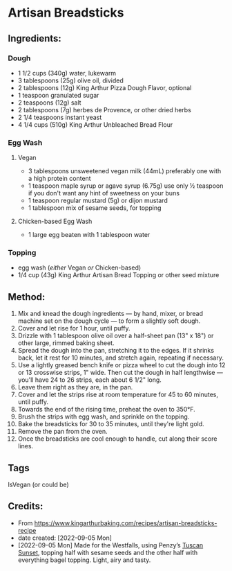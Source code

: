 #+STARTUP: showeverything
* Artisan Breadsticks
** Ingredients:
*** Dough
- 1 1/2 cups (340g) water, lukewarm
- 3 tablespoons (25g) olive oil, divided
- 2 tablespoons (12g) King Arthur Pizza Dough Flavor, optional
- 1 teaspoon granulated sugar
- 2 teaspoons (12g) salt
- 2 tablespoons (7g) herbes de Provence, or other dried herbs
- 2 1/4 teaspoons instant yeast
- 4 1/4 cups (510g) King Arthur Unbleached Bread Flour
*** Egg Wash
**** Vegan
- 3 tablespoons unsweetened vegan milk (44mL) preferably one with a high protein content
- 1 teaspoon maple syrup or agave syrup (6.75g) use only ½ teaspoon if you don't want any hint of sweetness on your buns
- 1 teaspoon regular mustard  (5g) or dijon mustard
- 1 tablespoon mix of sesame seeds, for topping
**** Chicken-based Egg Wash
- 1 large egg beaten with 1 tablespoon water 
*** Topping
- egg wash (/either/ Vegan /or/ Chicken-based)
- 1/4 cup (43g) King Arthur Artisan Bread Topping or other seed mixture
** Method:
1. Mix and knead the dough ingredients — by hand, mixer, or bread machine set on the dough cycle — to form a slightly soft dough.
2. Cover and let rise for 1 hour, until puffy.
3. Drizzle with 1 tablespoon olive oil over a half-sheet pan (13" x 18") or other large, rimmed baking sheet.
4. Spread the dough into the pan, stretching it to the edges. If it shrinks back, let it rest for 10 minutes, and stretch again, repeating if necessary.
5. Use a lightly greased bench knife or pizza wheel to cut the dough into 12 or 13 crosswise strips, 1" wide. Then cut the dough in half lengthwise — you'll have 24 to 26 strips, each about 6 1/2" long.
6. Leave them right as they are, in the pan.
7. Cover and let the strips rise at room temperature for 45 to 60 minutes, until puffy.
8. Towards the end of the rising time, preheat the oven to 350°F.
9. Brush the strips with egg wash, and sprinkle on the topping.
10. Bake the breadsticks for 30 to 35 minutes, until they're light gold.
11. Remove the pan from the oven.
12. Once the breadsticks are cool enough to handle, cut along their score lines.
** Tags
IsVegan (or could be)
** Credits:
- From https://www.kingarthurbaking.com/recipes/artisan-breadsticks-recipe
- date created: [2022-09-05 Mon]
- [2022-09-05 Mon] Made for the Westfalls, using Penzy’s [[https://www.penzeys.com/online-catalog/tuscan-sunset/c-24/p-319/pd-s][Tuscan Sunset]], topping half with sesame seeds and the other half with everything bagel topping. Light, airy and tasty.
